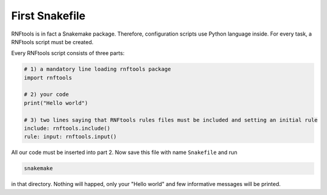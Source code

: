 First Snakefile
---------------

RNFtools is in fact a Snakemake package. Therefore, configuration scripts
use Python language inside. For every task, a RNFtools script must be created.

Every RNFtools script consists of three parts:

.. code-block:: python

	# 1) a mandatory line loading rnftools package
	import rnftools

	# 2) your code
	print("Hello world")

	# 3) two lines saying that RNFtools rules files must be included and setting an initial rule
	include: rnftools.include()
	rule: input: rnftools.input()


All our code must be inserted into part 2. Now save this file with name ``Snakefile`` and run

.. code-block:: bash

	snakemake

in that directory. Nothing will happed, only your "Hello world" and few informative messages will
be printed.

